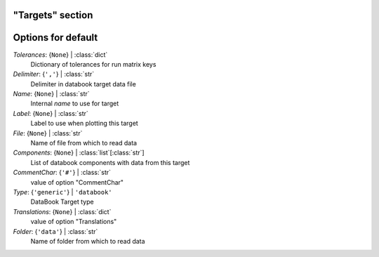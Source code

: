 -----------------
"Targets" section
-----------------


-------------------
Options for default
-------------------

*Tolerances*: {``None``} | :class:`dict`
    Dictionary of tolerances for run matrix keys
*Delimiter*: {``','``} | :class:`str`
    Delimiter in databook target data file
*Name*: {``None``} | :class:`str`
    Internal *name* to use for target
*Label*: {``None``} | :class:`str`
    Label to use when plotting this target
*File*: {``None``} | :class:`str`
    Name of file from which to read data
*Components*: {``None``} | :class:`list`\ [:class:`str`]
    List of databook components with data from this target
*CommentChar*: {``'#'``} | :class:`str`
    value of option "CommentChar"
*Type*: {``'generic'``} | ``'databook'``
    DataBook Target type
*Translations*: {``None``} | :class:`dict`
    value of option "Translations"
*Folder*: {``'data'``} | :class:`str`
    Name of folder from which to read data


